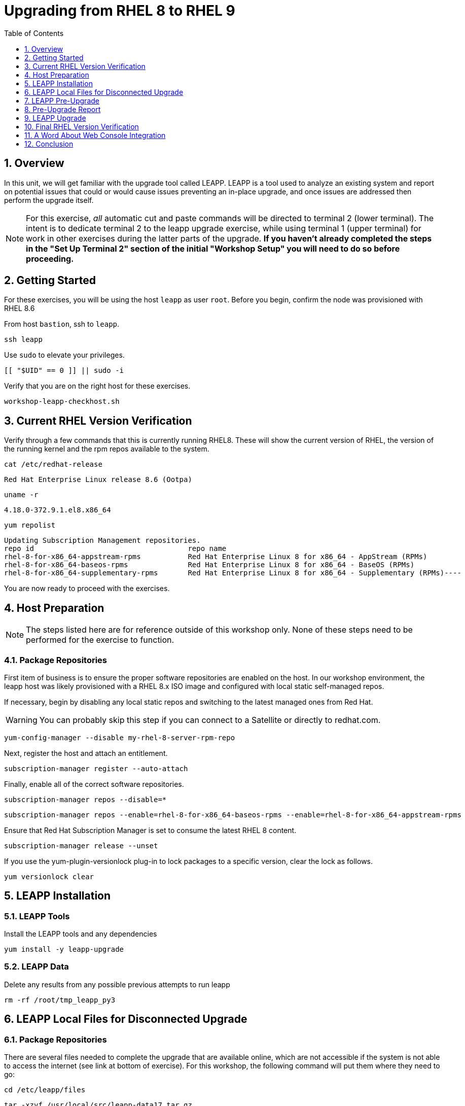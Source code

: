 :sectnums:
:sectnumlevels: 3
:markup-in-source: verbatim,attributes,quotes
:imagesdir: ./_images
ifdef::env-github[]
:tip-caption: :bulb:

:note-caption: :information_source:
:important-caption: :heavy_exclamation_mark:
:caution-caption: :fire:
:warning-caption: :warning:
endif::[]
:format_cmd_exec: source,options="nowrap",subs="{markup-in-source}",role="copy"
:format_cmd_exec2: source,options="nowrap",subs="{markup-in-source}",role="copy"
:format_cmd_output: bash,options="nowrap",subs="{markup-in-source}"
ifeval::["%cloud_provider%" == "ec2"]
:format_cmd_exec: source,options="nowrap",subs="{markup-in-source}",role="execute"
:format_cmd_exec2: source,options="nowrap",subs="{markup-in-source}",role="execute-2"
endif::[]


:toc:
:toclevels: 1

= Upgrading from RHEL 8 to RHEL 9

== Overview

In this unit, we will get familiar with the upgrade tool called LEAPP.  LEAPP is a tool used to analyze an existing system and report on potential issues that could or would cause issues preventing an in-place upgrade, and once issues are addressed then perform the upgrade itself.  

NOTE: For this exercise, _all_ automatic cut and paste commands will be directed to terminal 2 (lower terminal).  The intent is to dedicate terminal 2 to the leapp upgrade exercise, while using terminal 1 (upper terminal) for work in other exercises during the latter parts of the upgrade.  *If you haven't already completed the steps in the "Set Up Terminal 2" section of the initial "Workshop Setup" you will need to do so before proceeding.*

== Getting Started

For these exercises, you will be using the host `leapp` as user `root`.  Before you begin, confirm the node was provisioned with RHEL 8.6

From host `bastion`, ssh to `leapp`.

[{format_cmd_exec2}]
----
ssh leapp
----

Use `sudo` to elevate your privileges.

[{format_cmd_exec2}]
----
[[ "$UID" == 0 ]] || sudo -i
----

Verify that you are on the right host for these exercises.

[{format_cmd_exec2}]
----
workshop-leapp-checkhost.sh
----

== Current RHEL Version Verification

Verify through a few commands that this is currently running RHEL8.  These will show the current version of RHEL, the version of the running kernel and the rpm repos available to the system.

[{format_cmd_exec2}]
----
cat /etc/redhat-release
----

[{format_cmd_output}]
----
Red Hat Enterprise Linux release 8.6 (Ootpa)
----

[{format_cmd_exec2}]
----
uname -r
----

[{format_cmd_output}]
----
4.18.0-372.9.1.el8.x86_64
----

[{format_cmd_exec2}]
----
yum repolist
----

[{format_cmd_output}]
----
Updating Subscription Management repositories.
repo id                                    repo name
rhel-8-for-x86_64-appstream-rpms           Red Hat Enterprise Linux 8 for x86_64 - AppStream (RPMs)
rhel-8-for-x86_64-baseos-rpms              Red Hat Enterprise Linux 8 for x86_64 - BaseOS (RPMs)
rhel-8-for-x86_64-supplementary-rpms       Red Hat Enterprise Linux 8 for x86_64 - Supplementary (RPMs)----
----

You are now ready to proceed with the exercises.

== Host Preparation

NOTE: The steps listed here are for reference outside of this workshop only.  None of these steps need to be performed for the exercise to function.

=== Package Repositories

First item of business is to ensure the proper software repositories are enabled on the host.  In our workshop environment, the leapp host was likely provisioned with a RHEL 8.x ISO image and configured with local static self-managed repos.

If necessary, begin by disabling any local static repos and switching to the latest managed ones from Red Hat.

WARNING: You can probably skip this step if you can connect to a Satellite or directly to redhat.com.

[source,options="nowrap",subs="{markup-in-source}",role="copy"]
----
yum-config-manager --disable my-rhel-8-server-rpm-repo

----

Next, register the host and attach an entitlement.

[source,options="nowrap",subs="{markup-in-source}",role="copy"]
----
subscription-manager register --auto-attach

----

Finally, enable all of the correct software repositories.

[source,options="nowrap",subs="{markup-in-source}",role="copy"]
----
subscription-manager repos --disable=*
----

[source,options="nowrap",subs="{markup-in-source}",role="copy"]
----
subscription-manager repos --enable=rhel-8-for-x86_64-baseos-rpms --enable=rhel-8-for-x86_64-appstream-rpms
----

Ensure that Red Hat Subscription Manager is set to consume the latest RHEL 8 content.

[source,options="nowrap",subs="{markup-in-source}",role="copy"]
----
subscription-manager release --unset
----

If you use the yum-plugin-versionlock plug-in to lock packages to a specific version, clear the lock as follows.

[source,options="nowrap",subs="{markup-in-source}",role="copy"]
----
yum versionlock clear
----

== LEAPP Installation

=== LEAPP Tools
Install the LEAPP tools and any dependencies

[{format_cmd_exec2}]
----
yum install -y leapp-upgrade

----

=== LEAPP Data

Delete any results from any possible previous attempts to run leapp

[{format_cmd_exec2}]
----
rm -rf /root/tmp_leapp_py3
----

== LEAPP Local Files for Disconnected Upgrade

=== Package Repositories

There are several files needed to complete the upgrade that are available online, which are not accessible if the system is not able to access the internet (see link at bottom of exercise).  For this workshop, the following command will put them where they need to go:

[{format_cmd_exec2}]
----
cd /etc/leapp/files
----

[{format_cmd_exec2}]
----
tar -xzvf /usr/local/src/leapp-data17.tar.gz
----

== LEAPP Pre-Upgrade

Now run the preupgrade option to generate a preliminary report to see if there are any issues found that could prevent the upgrade from proceeding smoothly.

[{format_cmd_exec2}]
----
leapp preupgrade
----

== Pre-Upgrade Report

The output from the previous command should have listed a few items that are inhibiting the upgrade of the host.

[{format_cmd_output}]
----
=================================================
                     UPGRADE INHIBITED
=================================================


Debug output written to /var/log/leapp/leapp-preupgrade.log

=================================================
                           REPORT
=================================================

A report has been generated at /var/log/leapp/leapp-report.json
A report has been generated at /var/log/leapp/leapp-report.txt

=================================================
                       END OF REPORT
=================================================

Answerfile has been generated at /var/log/leapp/answerfile

----

Notice that the output refers you to the pre-upgrade report for details and remediations.  If your system has the cockpit-leapp package installed, you can switch to using a web-broswer to step through each item and inspect the remediation options.

Look at the first several lines of the report mentioned above, /var/log/leapp/leapp-report.txt

[{format_cmd_exec2}]
----
head /var/log/leapp/leapp-report.txt
----

The first two lines indicate a Risk Factor, in this case high/inhibitor meaning that this issue will prevent the upgrade from proceeding.  Followed by a Summary of the issue:

[{format_cmd_output}]
----
Summary: Firewalld has enabled configuration option "AllowZoneDrifiting" which has been removed in RHEL-9. New behavior is as if "AllowZoneDrifiting" was set to "no".
----

This tells us that there is a Firewalld configuration that was allowed in RHEL8 that is no longer allowed in RHEL9.  The next line tells us a "hint" at how to remediate the issue so that the upgrade can proceed:

[{format_cmd_output}]
----
Remediation: [hint] Set AllowZoneDrifting=no in /etc/firewalld/firewalld.conf
----

And the following line gives an actual command that can be used to make the change without having to edit the file directly:

[{format_cmd_exec2}]
----
sed -i "s/^AllowZoneDrifting=.*/AllowZoneDrifting=no/" /etc/firewalld/firewalld.conf
----

Now re-run the preupgrade, this time there should be no inhibitors

[{format_cmd_exec2}]
----
leapp preupgrade
----

This time we expect the output to come back clean without any inhibitors that would prevent the upgrade.

[{format_cmd_output}]
----

=================================================
                           REPORT
=================================================

A report has been generated at /var/log/leapp/leapp-report.json
A report has been generated at /var/log/leapp/leapp-report.txt

=================================================
                       END OF REPORT
=================================================

Answerfile has been generated at /var/log/leapp/answerfile
----

== LEAPP Upgrade

Everything should be ready to run the upgrade.  This will install several rpms, make some repo and other configuration changes, and will take several minutes (6 to 10 in our vm testing).  

[{format_cmd_exec2}]
----
leapp upgrade
----

After several minutes you should see an almost identical report output indicating that phase one of the upgrade has completed

[{format_cmd_output}]
----

=================================================
                           REPORT
=================================================

A report has been generated at /var/log/leapp/leapp-report.json
A report has been generated at /var/log/leapp/leapp-report.txt

=================================================
                       END OF REPORT
=================================================

Answerfile has been generated at /var/log/leapp/answerfile
----

And that a reboot is now required for the upgrade to proceed.  Without console access you won't be able to see the final steps of the upgrade.

[{format_cmd_exec2}]
----
reboot
----

[{format_cmd_output}]
----
Connection to leapp closed by remote host.
Connection to leapp closed.
----

after another 6 - 9 minutes, you should be able to ssh back in from the bastion host

[{format_cmd_exec2}]
----
ssh leapp
----

Use `sudo` to elevate your privileges.

[{format_cmd_exec2}]
----
[[ "$UID" == 0 ]] || sudo -i
----

== Final RHEL Version Verification

Finally, re-run the commands from earlier to verify that the leapp node has actually been upgraded to RHEL9

[{format_cmd_exec2}]
----
cat /etc/redhat-release
----

[{format_cmd_output}]
----
Red Hat Enterprise Linux release 9.0 (Plow)
----

[{format_cmd_exec2}]
----
uname -r
----

[{format_cmd_output}]
----
5.14.0-70.17.1.el9_0.x86_64
----

[{format_cmd_exec2}]
----
dnf repolist
----

[{format_cmd_output}]
----
Updating Subscription Management repositories.
repo id                                    repo name
rhel-9-for-x86_64-appstream-rpms           Red Hat Enterprise Linux 9 for x86_64 - AppStream (RPMs)
rhel-9-for-x86_64-baseos-rpms              Red Hat Enterprise Linux 9 for x86_64 - BaseOS (RPMs)
rhel-9-for-x86_64-supplementary-rpms       Red Hat Enterprise Linux 9 for x86_64 - Supplementary (RPMs)
----


== A Word About Web Console Integration

This exercise has illustrated a very simple example of upgrading a RHEL8 system in place to a RHEL9 system, with a single issue that was easy to remediate and no applications running on top of the OS.  In the real world, there are likely to be more issues that need to be addressed and in some cases there are known issues that will prevent an in place upgrade (see official Red Hat documentation link below).  There is a Web Console plugin that makes it easier to visualize and in many cases remediate upgrade inhibitors that arise.  The rpm is called "cockpit-leapp" and once installed will enable visualization like this

====
image::leapp-weboconsole-sample.png[Sample Leapp PreUpgrade Web Console Report]
====

== Conclusion

Whether upgrading in place is right is a decision that needs to be made from one environment to the next, one group to the next, even from one system to the next.  What makes sense for one application might not make sense for another.  As with any OS upgrade, test in the lab and do backups!

Time to finish this unit and return the shell to it's home position.

[{format_cmd_exec}]
----
workshop-finish-exercise.sh
----



[discrete]
== Additional Reference Materials

* link:https://access.redhat.com/documentation/en-us/red_hat_enterprise_linux/9/html-single/upgrading_from_rhel_8_to_rhel_9/index[Uprading from RHEL 8 to RHEL 9]
* link:https://access.redhat.com/articles/3664871[Data required by the Leapp utility for a disconnected RHEL in-place upgrade]

[discrete]
== End of Unit

ifdef::env-github[]
link:../RHEL9-Workshop.adoc#toc[Return to TOC]
endif::[]

////
Always end files with a blank line to avoid include problems.
////
